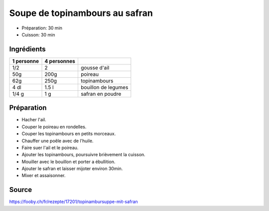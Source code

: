 .. index:: Soupe; ...de topinambours au safran

.. index:: Ail; Soupe de topinambours au safran
.. index:: Poireau; Soupe de topinambours au safran
.. index:: Topinambour; Soupe de topinambours au safran
.. index:: Bouillon; Soupe de topinambours au safran
.. index:: Safran; Soupe de topinambours au safran

.. _cuisine_soupe_de_topinambours_au_safran:

Soupe de topinambours au safran
###############################

* Préparation: 30 min
* Cuisson: 30 min


Ingrédients
===========

+------------+-------------+---------------------------------------------------+
| 1 personne | 4 personnes |                                                   |
+============+=============+===================================================+
|        1/2 |           2 | gousse d'ail                                      |
+------------+-------------+---------------------------------------------------+
|        50g |        200g | poireau                                           |
+------------+-------------+---------------------------------------------------+
|        62g |        250g | topinambours                                      |
+------------+-------------+---------------------------------------------------+
|       4 dl |       1.5 l | bouillon de legumes                               |
+------------+-------------+---------------------------------------------------+
|      1/4 g |         1 g | safran en poudre                                  |
+------------+-------------+---------------------------------------------------+


Préparation
===========

* Hacher l'ail.
* Couper le poireau en rondelles.
* Couper les topinambours en petits morceaux.
* Chauffer une poêle avec de l'huile.
* Faire suer l'ail et le poireau.
* Ajouter les topinambours, poursuivre brièvement la cuisson.
* Mouiller avec le bouillon et porter a ébullition.
* Ajouter le safran et laisser mijoter environ 30min.
* Mixer et assaisonner.


Source
======

https://fooby.ch/fr/rezepte/17201/topinambursuppe-mit-safran
